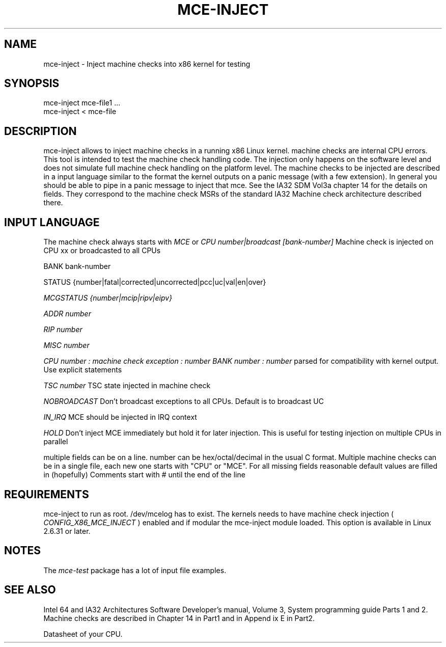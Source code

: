 .TH MCE-INJECT 8 "May 2009" "Intel OTC" "Linux's Administrator's Manual"
.SH NAME
mce-inject \- Inject machine checks into x86 kernel for testing
.SH SYNOPSIS
mce-inject mce-file1 ...
.br
mce-inject < mce-file
.SH DESCRIPTION
mce-inject allows to inject machine checks in a running x86 Linux kernel.
machine checks are internal CPU errors. This tool is intended to 
test the machine check handling code.
The injection only happens on the software level and does
not simulate full machine check handling on the platform level.
The machine checks to be injected are described in a input language similar
to the format the kernel outputs on a panic message (with a few extension).
In general you should be able to pipe in a panic message to inject
that mce.
See the IA32 SDM Vol3a chapter 14 for the details on fields. They correspond
to the machine check MSRs of the standard IA32 Machine check architecture
described there.
.SH INPUT LANGUAGE
The machine check always starts with
.I MCE
or
.I CPU number|broadcast [bank-number]
Machine check is injected on CPU xx or broadcasted to all CPUs

BANK bank-number

STATUS {number|fatal|corrected|uncorrected|pcc|uc|val|en|over}

.I MCGSTATUS {number|mcip|ripv|eipv}

.I ADDR number

.I RIP number

.I MISC number

.I CPU number : machine check exception : number BANK number : number
parsed for compatibility with kernel output. Use explicit statements

.I TSC number
TSC state injected in machine check

.I NOBROADCAST
Don't broadcast exceptions to all CPUs. Default is to broadcast UC

.I IN_IRQ
MCE should be injected in IRQ context

.I HOLD
Don't inject MCE immediately but hold it for later injection. This is useful 
for testing injection on multiple CPUs in parallel

multiple fields can be on a line.
number can be hex/octal/decimal in the usual C format.
Multiple machine checks can be in a single file, each new one
starts with "CPU" or "MCE".
For all missing fields reasonable default values are filled in
(hopefully)
Comments start with # until the end of the line
.SH REQUIREMENTS
mce-inject to run as root. /dev/mcelog has to exist. The kernels needs
to have machine check injection (
.I CONFIG_X86_MCE_INJECT
) enabled and if modular the mce-inject module loaded. This option is 
available in Linux 2.6.31 or later.
.SH NOTES
The 
.I mce-test
package has a lot of input file examples.
.SH SEE ALSO
Intel 64 and IA32 Architectures Software Developer's manual, Volume 3, 
System programming guide
Parts 1 and 2. Machine checks are described in Chapter 14 in Part1 and in Append
ix E in Part2.

Datasheet of your CPU.




